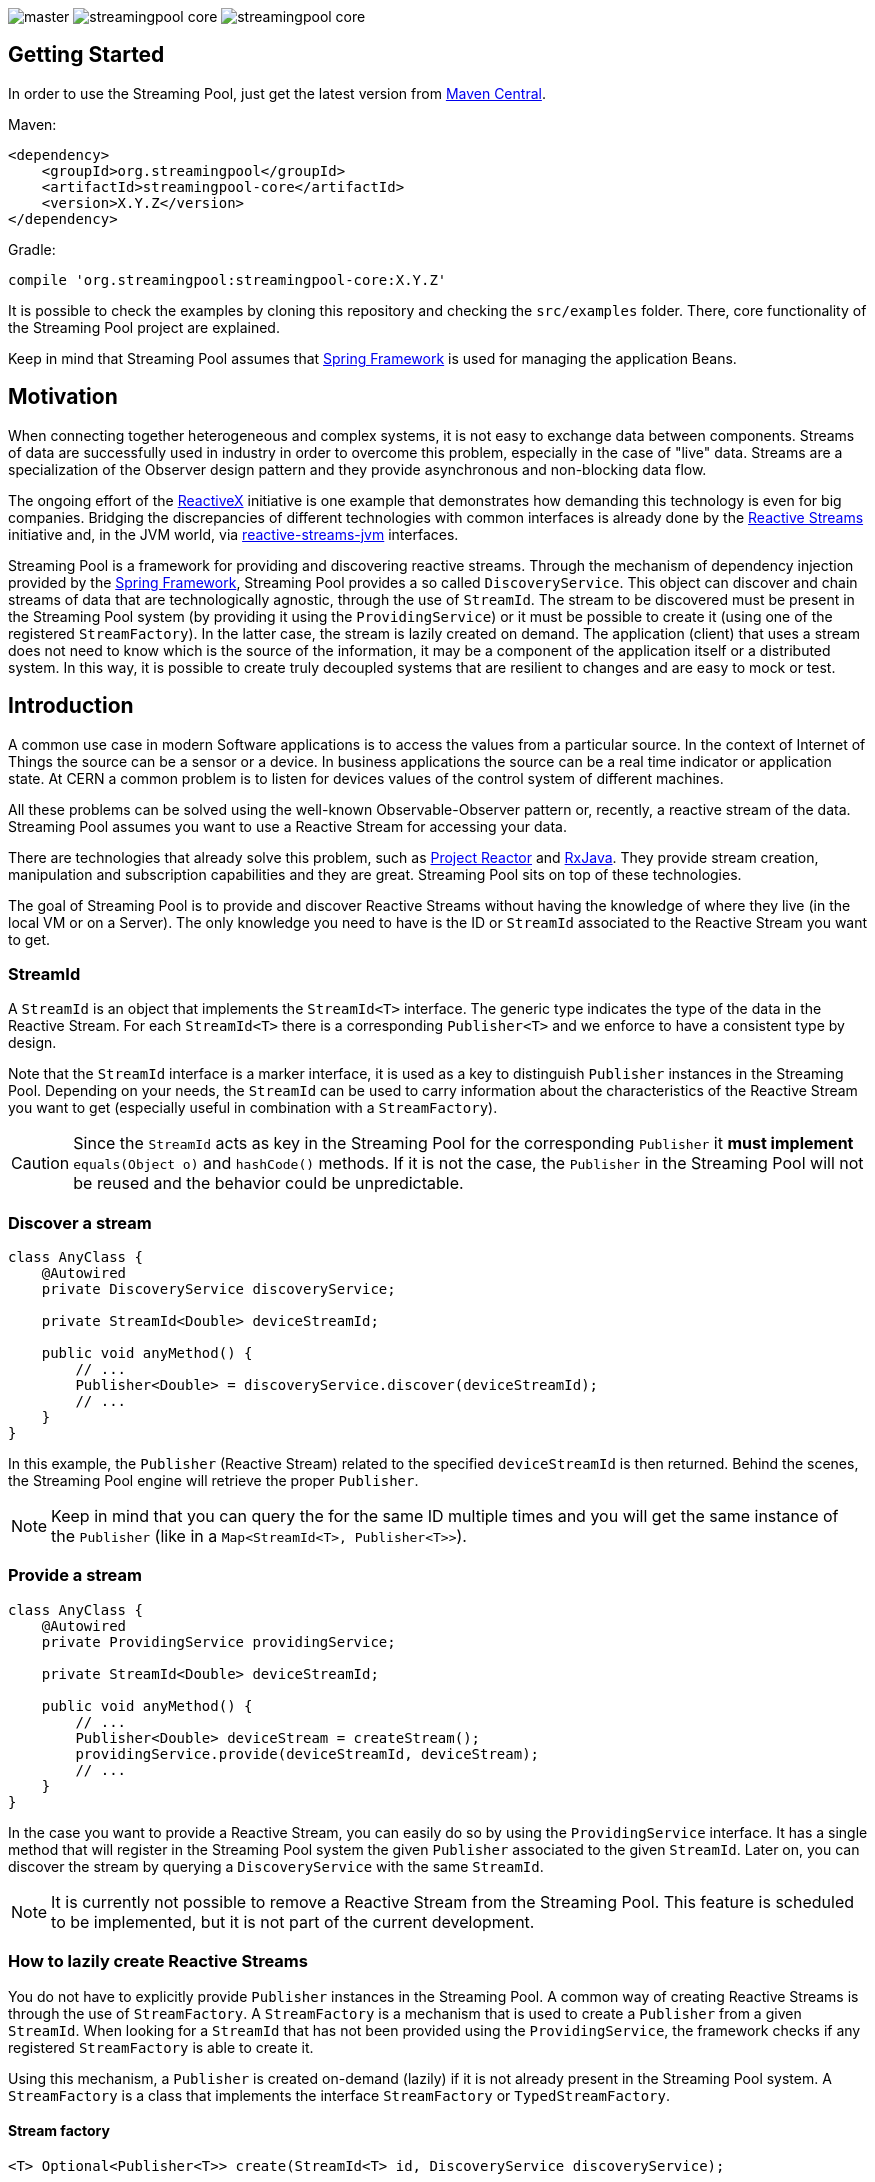 
:source-highlighter: pygments

image:https://img.shields.io/travis/streamingpool/streamingpool-core/master.svg[]
image:https://img.shields.io/github/release/streamingpool/streamingpool-core.svg[]
image:https://img.shields.io/github/license/streamingpool/streamingpool-core.svg[]

== Getting Started
In order to use the Streaming Pool, just get the latest version from https://search.maven.org/#search%7Cga%7C1%7Ca%3A%22streamingpool-core%22[Maven Central].

Maven:
[source,xml]
----
<dependency>
    <groupId>org.streamingpool</groupId>
    <artifactId>streamingpool-core</artifactId>
    <version>X.Y.Z</version>
</dependency>
----
Gradle:
[source,groovy]
----
compile 'org.streamingpool:streamingpool-core:X.Y.Z'
----

It is possible to check the examples by cloning this repository and checking the `src/examples` folder. There, core functionality of the Streaming Pool project are explained.

Keep in mind that Streaming Pool assumes that http://projects.spring.io/spring-framework/[Spring Framework] is used for managing the application Beans.

== Motivation
When connecting together heterogeneous and complex systems, it is not easy to exchange data between components. Streams of data are successfully used in industry in order to overcome this problem, especially in the case of "live" data. Streams are a specialization of the Observer design pattern and they provide asynchronous and non-blocking data flow.

The ongoing effort of the http://reactivex.io/[ReactiveX] initiative is one example that demonstrates how demanding this technology is even for big companies. Bridging the discrepancies of different technologies with common interfaces is already done by the http://www.reactive-streams.org/[Reactive Streams] initiative and, in the JVM world, via https://github.com/reactive-streams/reactive-streams-jvm[reactive-streams-jvm] interfaces.

Streaming Pool is a framework for providing and discovering reactive streams. Through the mechanism of dependency injection provided by the http://projects.spring.io/spring-framework/[Spring Framework], Streaming Pool provides a so called `DiscoveryService`. This object can discover and chain streams of data that are technologically agnostic, through the use of `StreamId`. The stream to be discovered must be present in the Streaming Pool system (by providing it using the `ProvidingService`) or it must be possible to create it (using one of the registered `StreamFactory`). In the latter case, the stream is lazily created on demand.
The application (client) that uses a stream does not need to know which is the source of the information, it may be a component of the application itself or a distributed system. In this way, it is possible to create truly decoupled systems that are resilient to changes and are easy to mock or test.

== Introduction
A common use case in modern Software applications is to access the values from a particular source. In the context of Internet of Things the source can be a sensor or a device. In business applications the source can be a real time indicator or application state. At CERN a common problem is to listen for devices values of the control system of different machines.

All these problems can be solved using the well-known Observable-Observer pattern or, recently, a reactive stream of the data. Streaming Pool assumes you want to use a Reactive Stream for accessing your data.

There are technologies that already solve this problem, such as https://projectreactor.io/[Project Reactor] and https://github.com/ReactiveX/RxJava[RxJava]. They provide stream creation, manipulation and subscription capabilities and they are great. Streaming Pool sits on top of these technologies.

The goal of Streaming Pool is to provide and discover Reactive Streams without having the knowledge of where they live (in the local VM or on a Server). The only knowledge you need to have is the ID or `StreamId` associated to the Reactive Stream you want to get.

=== StreamId
A `StreamId` is an object that implements the `StreamId<T>` interface. The generic type indicates the type of the data in the Reactive Stream. For each `StreamId<T>` there is a corresponding `Publisher<T>` and we enforce to have a consistent type by design.

Note that the `StreamId` interface is a marker interface, it is used as a key to distinguish `Publisher` instances in the Streaming Pool. Depending on your needs, the `StreamId` can be used to carry information about the characteristics of the Reactive Stream you want to get (especially useful in combination with a `StreamFactory`).

[CAUTION]
====
Since the `StreamId` acts as key in the Streaming Pool for the corresponding `Publisher` it *must implement* `equals(Object o)` and `hashCode()` methods. If it is not the case, the `Publisher` in the Streaming Pool will not be reused and the behavior could be unpredictable.
====

=== Discover a stream
[source,java]
----
class AnyClass {
    @Autowired
    private DiscoveryService discoveryService;

    private StreamId<Double> deviceStreamId;

    public void anyMethod() {
        // ...
        Publisher<Double> = discoveryService.discover(deviceStreamId);
        // ...
    }
}
----
In this example, the `Publisher` (Reactive Stream) related to the specified `deviceStreamId` is then returned. Behind the scenes, the Streaming Pool engine will retrieve the proper `Publisher`.

[NOTE]
====
Keep in mind that you can query the for the same ID multiple times and you will get the same instance of the `Publisher` (like in a `Map<StreamId<T>, Publisher<T>>`).
====

=== Provide a stream
[source,java]
----
class AnyClass {
    @Autowired
    private ProvidingService providingService;

    private StreamId<Double> deviceStreamId;

    public void anyMethod() {
        // ...
        Publisher<Double> deviceStream = createStream();
        providingService.provide(deviceStreamId, deviceStream);
        // ...
    }
}
----
In the case you want to provide a Reactive Stream, you can easily do so by using the `ProvidingService` interface. It has a single method that will register in the Streaming Pool system the given `Publisher` associated to the given `StreamId`. Later on, you can discover the stream by querying a `DiscoveryService` with the same `StreamId`.

[NOTE]
====
It is currently not possible to remove a Reactive Stream from the Streaming Pool. This feature is scheduled to be implemented, but it is not part of the current development.
====

=== How to lazily create Reactive Streams
You do not have to explicitly provide `Publisher` instances in the Streaming Pool. A common way of creating Reactive Streams is through the use of `StreamFactory`. A `StreamFactory` is a mechanism that is used to create a `Publisher` from a given `StreamId`. When looking for a `StreamId` that has not been provided using the `ProvidingService`, the framework checks if any registered `StreamFactory` is able to create it.

Using this mechanism, a `Publisher` is created on-demand (lazily) if it is not already present in the Streaming Pool system. A `StreamFactory` is a class that implements the interface `StreamFactory` or `TypedStreamFactory`.

==== Stream factory
[source,java]
----
<T> Optional<Publisher<T>> create(StreamId<T> id, DiscoveryService discoveryService);
----
A `StreamFactory` needs to implement the `create(...)` method in which they have to:

1. decide if it can create a `Publisher` for the given `StreamId`
2. actually create the `Publisher` and return it

During the stream creation, you have access to the `DiscoveryService` in the case you need to lookup other Reactive Streams. You should be aware though that circular dependencies during stream creation are detected and the discovery method will throw accordingly.

*`StreamId` discovery is not thread-safe*, therefore it is *forbidden* to use different threads inside a `StreamFactory#create` method. This case is checked and Streaming Pool will throw an exception.

[NOTE]
====
In case the `StreamFactory` is not able to create the current `StreamId`, by convention it must return an empty `Optional`.
====

[IMPORTANT]
====
By method signature, the type of the `StreamId` and the type of the produced `Publisher` must match. Often, you will have your own types of `StreamId`, so after proper checking you can cast to your own instance of `StreamId`. Again, after the creation is ok to cast again the `Publisher` to a `Publisher<T>` to satisfy the Java compiler. This trick is needed, mostly, because of the generics implementation in Java.
====

In order to use your `StreamFactory`, you have to register it. Streaming Pool makes extensive use of Spring dependency injection, and it collects all the objects that are implementing the `StreamFactory` interface in the context. Those Beans will be then registered in the Streaming Pool and they will be used in the discovery process if needed. Therefore, you just have to provide a Bean for your factories.

=== How discovery works
One of the key feature of Streaming Pool is the discovery of a Reactive Stream using the `DiscoveryService`.

The discovery can be summarized by the following pseudo-code.
[source]
----
function discover(SteamId id)

    if streamingPoolContains(id) <1>
        return getStreamFor(id)
    
    if not streamFactoriesCanCreate(id) <2>
        throws exception

    return streamFactoriesCreate(id) <3>
----
<1> check if the `StreamId` is already present in the Streaming Pool and return it.
<2> if the stream cannot be created by any factory, then an error is thrown. In this case, make sure you are registering your `StreamFactory` correctly.
<3> a `StreamFactory` is able to create the Reactive Stream, so it the stream is created and registered in the Streaming Pool.

== Examples
It is possible to find examples of the Streaming Pool features in the folder `src/examples` in the repository source code. The examples are expressed as JUnit tests and they can be run and modified. The goal is to provide a quickstart for understanding how Streaming Pool works.

We assume that you have a basic understanding of http://projects.spring.io/spring-framework/[Spring Framework] dependency injection using annotations.
